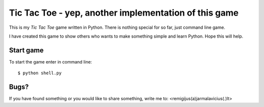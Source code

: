 ======================================================
Tic Tac Toe - yep, another implementation of this game
======================================================

This is my *Tic Tac Toe* game written in Python. There is nothing special for so far, just command line game.

I have created this game to show others who wants to make something simple and learn Python. Hope this will help.

Start game
----------

To start the game enter in command line::

    $ python shell.py

Bugs?
-----

If you have found something or you would like to share something, write me to: <remigijus(a)jarmalavicius(.)lt>
